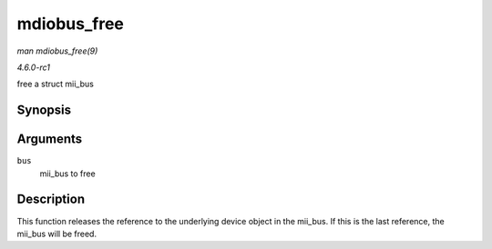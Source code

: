 
.. _API-mdiobus-free:

============
mdiobus_free
============

*man mdiobus_free(9)*

*4.6.0-rc1*

free a struct mii_bus


Synopsis
========

.. c:function:: void mdiobus_free( struct mii_bus * bus )

Arguments
=========

``bus``
    mii_bus to free


Description
===========

This function releases the reference to the underlying device object in the mii_bus. If this is the last reference, the mii_bus will be freed.
